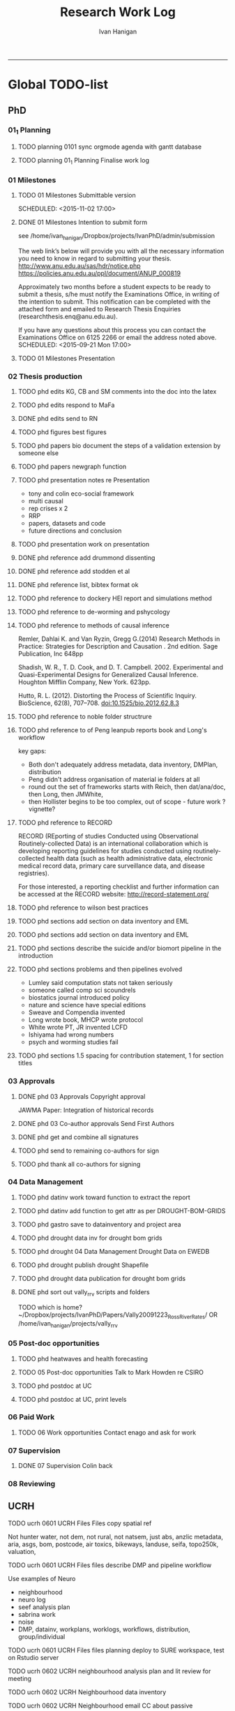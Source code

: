 #+TITLE: Research Work Log 
#+AUTHOR: Ivan Hanigan
#+email: ivan.hanigan@gmail.com
-----

* Global TODO-list

** PhD

*** 01_1 Planning
***** TODO planning 0101 sync orgmode agenda with gantt database

***** TODO planning 01_1 Planning Finalise work log


*** 01 Milestones

***** TODO 01 Milestones Submittable version

    SCHEDULED: <2015-11-02 17:00>
***** DONE 01 Milestones Intention to submit form
see /home/ivan_hanigan/Dropbox/projects/IvanPhD/admin/submission

The web link’s below will provide you with all the necessary information you need to know in regard to submitting your thesis.
http://www.anu.edu.au/sas/hdr/notice.php
https://policies.anu.edu.au/ppl/document/ANUP_000819

Approximately two months before a student expects to be ready to submit a thesis, s/he must notify the Examinations Office, in writing of the intention to submit.  This notification can be completed with the attached form and emailed to Research Thesis Enquiries (researchthesis.enq@anu.edu.au).

If you have any questions about this process you can contact the Examinations Office on 6125 2266 or email the address noted above.
    SCHEDULED: <2015-09-21 Mon 17:00>
***** TODO 01 Milestones Presentation
    SCHEDULED: <2015-11-19 17:00>

*** 02 Thesis production
***** TODO phd edits KG, CB and SM comments into the doc into the latex
***** TODO phd edits respond to MaFa

***** DONE phd edits send to RN
***** TODO phd figures best figures
***** TODO phd papers bio document the steps of a validation extension by someone else

***** TODO phd papers newgraph function


***** TODO phd presentation notes re Presentation
- tony and colin eco-social framework
- multi causal
- rep crises x 2
- RRP
- papers, datasets and code
- future directions and conclusion

***** TODO phd presentation work on presentation
***** DONE phd reference add drummond dissenting

***** DONE phd reference add stodden et al

***** DONE phd reference list, bibtex format ok 
***** TODO phd reference to  dockery HEI report and simulations method
***** TODO phd reference to de-worming and pshycology
***** TODO phd reference to methods of causal inference
Remler, Dahlai K. and Van  Ryzin, Gregg G.(2014) Research Methods in Practice: Strategies for Description and Causation . 2nd edition.  Sage Publication, Inc 648pp

Shadish, W. R., T. D. Cook, and D. T. Campbell. 2002. Experimental and Quasi-Experimental Designs for Generalized Causal Inference. Houghton Mifflin Company, New York. 623pp.

\cite{Hutto2012}

Hutto, R. L. (2012). Distorting the Process of Scientific Inquiry. BioScience, 62(8), 707–708. doi:10.1525/bio.2012.62.8.3

***** TODO phd reference to noble folder structrure
***** TODO phd reference to of Peng leanpub reports book and Long's workflow

key gaps:
- Both don't adequately address metadata, data inventory, DMPlan, distribution
- Peng didn't address organisation of material ie folders at all
- round out the set of frameworks starts with Reich, then dat/ana/doc, then Long, then JMWhite, 
- then Hollister begins to be too complex, out of scope - future work ? vignette?  
***** TODO phd reference to RECORD
RECORD (REporting of studies Conducted using Observational Routinely-collected Data) is an international collaboration which is  developing reporting guidelines for studies conducted using routinely-collected health data (such as health administrative data, electronic medical record data, primary care surveillance data, and disease registries). 


For those interested, a reporting checklist and further information can be accessed at the RECORD website: http://record-statement.org/

***** TODO phd reference to wilson best practices
***** TODO phd sections add section on data inventory and EML
***** TODO phd sections add section on data inventory and EML
***** TODO phd sections describe the suicide and/or biomort pipeline in the introduction

***** TODO phd sections problems and then pipelines evolved
- Lumley said computation stats not taken seriously
- someone called comp sci scoundrels
- biostatics journal introduced policy
- nature and science have special editions
- Sweave and Compendia invented
- Long wrote book,  MHCP wrote protocol
- White wrote PT, JR invented LCFD
- Ishiyama had wrong numbers
- psych and worming studies fail

***** TODO phd sections 1.5 spacing for contribution statement, 1 for section titles
*** 03 Approvals



***** DONE phd 03 Approvals Copyright approval
JAWMA Paper: Integration of historical records


***** DONE phd 03 Co-author approvals Send First Authors



***** DONE phd get and combine all signatures

***** TODO phd send to remaining co-authors for sign


***** TODO phd thank all co-authors for signing
*** 04 Data Management
***** TODO phd datinv work toward function to extract the report
***** TODO phd datinv add function to get attr as per DROUGHT-BOM-GRIDS
#+begin_src R :session *R* :tangle no :exports none :eval no
  #### name:2015-10-15 ####
  
  #### Set any global variables here ####
  projdir <- "~/projects/DROUGHT-BOM-GRIDS/"
  outdir <- file.path(projdir, "data")
  # if(!file.exists(outdir)) dir.create(outdir)
  #outfile <- "data"
  #file.path(outdir, outfile) 
  setwd(projdir)
  
  #### Load any needed libraries #### 
  #library(gdata)
  library(disentangle)
  library(sqldf)
  #library(taxize)
  indir <- "data"
  
  #### Identify your data inputs ####
  dir(indir)
  infile <- "drought_bom_grids.rain_act_1890_2008.csv"
  
   
  #### load ####
  print(file.path(projdir, indir,infile))
  dat <- read.csv(file.path(indir,infile), stringsAsFactors = F)
      
  #### check ####
  str(dat)
  # write down the nrows and ncols here for future reference
  # 'data.frame': 4260 obs. of  11 variables:
  head(dat) 
  tail(dat)
  summary(dat)
  
  vl  <- variable_names_and_labels(infile = file.path(indir, infile))
  for(i in 1:nrow(vl)){
  #  i=1
  inst <- "INSERT INTO attr(
              entity_id, variable_name, variable_definition, measurement_scales, 
              units, value_labels)
      VALUES ("
    txt  <- paste(c(34, vl[i,1:(ncol(vl)-3)]), sep = "", collapse = "','")
  txt <- gsub("34'", "34", txt)
  cat(sprintf("%s\n%s');\n", inst,txt))
  } 
#+end_src 

***** TODO phd gastro save to datainventory and project area
***** TODO phd drought  data inv for drought bom grids
***** TODO phd drought 04 Data Management Drought Data on EWEDB
***** TODO phd drought publish drought Shapefile

***** TODO phd drought data publication for drought bom grids
***** DONE phd sort out vally_rrv scripts and folders
TODO which is home?
~/Dropbox/projects/IvanPhD/Papers/Vally20091223_RossRiverRates/ 
OR /home/ivan_hanigan/projects/vally_rrv

*** 05 Post-doc opportunities
***** TODO phd heatwaves and health forecasting 
***** TODO 05 Post-doc opportunities Talk to Mark Howden re CSIRO



***** TODO phd postdoc at UC
***** TODO phd postdoc at UC, print levels

*** 06 Paid Work

***** TODO 06 Work opportunities Contact enago and ask for work 



*** 07 Supervision
***** DONE 07 Supervision Colin back
      SCHEDULED: <2015-10-07 Wed 17:00>

*** 08 Reviewing
** UCRH
***** TODO ucrh 0601 UCRH Files Files copy spatial ref
Not hunter water, not dem, not rural, not natsem, just abs, anzlic metadata, aria, asgs, bom, postcode, air toxics, bikeways, landuse, seifa, topo250k, valuation,
***** TODO ucrh 0601 UCRH Files files describe DMP and pipeline workflow
Use examples of Neuro
- neighbourhood
- neuro log
- seef analysis plan 
- sabrina work
- noise
- DMP, datainv, workplans, worklogs, workflows, distribution, group/individual
***** TODO ucrh 0601 UCRH Files files planning deploy to SURE workspace, test on Rstudio server

***** TODO ucrh 0602 UCRH neighbourhood analysis plan and lit review for meeting
***** TODO ucrh 0602 UCRH Neighbourhood data inventory 
***** TODO ucrh 0602 UCRH Neighbourhood email CC about passive
***** TODO ucrh 0602 UCRH Neighbourhood email JH about passive and LUR and CTM

***** TODO ucrh 0602 UCRH Neighbourhood methods sketch our own data inputs
***** TODO ucrh 0602 UCRH Neighbourhood methods summarise Akita paper summary 

summarise Akita paper summary 
This doco will be about the data sources we have identified during UCRH data inventory that can be applied. It will also describe the stats methods, Key task is to tighten the aims 
and methods, discuss neighbourhood BME summary with MBor and LK and Gwil?
- Gwil and LK first, explore language
- then MB with a targeted specifics query
***** TODO ucrh 0602 UCRH Neighbourhood Neighbourhood meeting 4
***** TODO ucrh 0602 UCRH Neighbourhood Neighbourhood setup BMElib
BME install and test, got warnings, need to resolve
NA
***** TODO ucrh 0602 UCRH Neighbourhood question to AdB
***** TODO ucrh 0603 UCRH Noise add traffic counts 
***** TODO ucrh 0603 UCRH Noise Noise Meeting prep
ucrh noise write the TODO from last meeting into the task list


***** TODO ucrh 0604 UCRH SEEF get connected to SURE
***** TODO ucrh 0604 UCRH SEEF SEEF plan analysis
***** TODO ucrh 0604 UCRH SEEF SEEF plan analysis WalkAirHealth
- Ivan to read Hankey 2012
- Ivan do data inventory and derived data files
- Folders

***** TODO ucrh 0605 UCRH General Assignments Marking 
[[/home/ivan_hanigan/Dropbox/projects/air_pollution_ucrh/woeking_ivan/Assignment_marking_201510/ucrh-marking-log.org]]
***** TODO ucrh 0605 UCRH General Assignments Marking 
***** TODO ucrh 0605 UCRH General Contract management
***** TODO ucrh 0605 UCRH General Project exposures Training UCRH staff in workflows
***** TODO ucrh 0605 UCRH General Project exposures, generalise Neuro for all SEEF
***** TODO ucrh 0605 UCRH General Project exposures, Neuro add IDW metadata 

***** TODO ucrh 0605 UCRH General Project work plan exposures, generalise Neuro for all SEEF
***** TODO ucrh 0605 UCRH General walkability, follow up with Darren Re changes

** Personal
***** TODO personal map nea
***** TODO personal financial spreadsheet
***** TODO personal add CAR and marking to CV (check guru pres is on )

* Daily log
** 2015 Sep

*** 2015-09-13 Sun 
**** TODO-list 
***** DONE phd start a daily github streak and re-organise the daily log
      SCHEDULED: <2015-09-13 Sun 17:00>
***** DONE ucrh planning the transfer of data into and out of SURE
**** timesheet
#+begin_src txt :tangle work-log.csv :eval no :padline no
2015-09-13 Sun, phd, 50
2015-09-13 Sun, ucrh, 50
#+end_src

*** 2015-09-14 Mon 
**** TODO-list 
***** DONE personal jog
      SCHEDULED: <2015-09-14 Mon 09:20>
***** DONE ucrh describe the UCRH 'correct' pipeline, send to MR and GM
      SCHEDULED: <2015-09-14 Mon 11:00>
 
***** DONE ucrh neuro work toward finalise the file for JB, in the context of the right way
**** timesheet
#+begin_src txt :tangle work-log.csv :eval no :padline no
2015-09-14 Mon, ucrh, 50
#+end_src

*** 2015-09-15 Tue 
**** TODO-list 
***** DONE phd publish drought bom grids to OSF with licence 

***** DONE personal jog
***** DONE phd meet AW at botanic gardens
      SCHEDULED: <2015-09-15 Tue 10:30>
***** DONE phd RRR sweave vs markdown comparison send to PT
***** DONE ucrh redo neuro with disentangle package version of extract big pt, and shipping tifs, found sp::over is better than raster::intersect
      SCHEDULED: <2015-09-15 Tue 15:30>
***** DONE ucrh neuro work toward finalise the file for JB, in the context of the right way
**** timesheet
#+begin_src txt :tangle work-log.csv :eval no :padline no
2015-09-15 Tue, ucrh, 50
2015-09-15 Tue, phd, 50
#+end_src
*** 2015-09-16 Wed 
**** TODO-list 
***** DONE personal apply DTO job
      SCHEDULED: <2015-09-16 Wed>
***** DONE personal jog
***** DONE phd RR reports description Sweave vs Markdown to blog

***** DONE ucrh workplan tasks sync with my main tasklist, and orgmode
      SCHEDULED: <2015-09-16 17:00>


***** DONE ucrh data management planning (wrote into DMP section of disentangle)
**** timesheet
#+begin_src txt :tangle work-log.csv :eval no :padline no
2015-09-16 Wed, personal, 50
2015-09-16 Wed, urch, 50
#+end_src
*** 2015-09-17 Thu 
**** TODO-list 
***** DONE personal jog

***** DONE ucrh noise meeting prep 1hr 
      SCHEDULED: <2015-09-17 Thu 11:10>
***** DONE URGENT_ACTION 0602 UCRH Neighbourhood Neighbourhood meeting 3 EMAIL ALL
- organise to meet with Jane etc at CASANZ

NA
***** DONE ucrh neuro work toward finalise the file for JB, in the context of the right way

***** DONE 0603 UCRH Noise Noise Meeting 2 1.5hr
      SCHEDULED: <2015-09-17 Thu 13:00>
Data Inventory
NA
***** DONE ucrh think thru the workplan, worklog, workflow documentation bundle in neuro proj

**** timesheet
#+begin_src txt :tangle work-log.csv :eval no :padline no
2015-09-17 Thu, ucrh, 100
#+end_src
*** 2015-09-18 Fri 
**** TODO-list 
***** DONE ucrh think thru the workplan, worklog, workflow documentation bundle in neuro proj
      SCHEDULED: <2015-09-18 Fri 10:45>

***** DONE ucrh GM meeting
      SCHEDULED: <2015-09-18 Fri 11:00>

***** DONE personal jog
***** DONE ucrh send neuro to BJ, via cloudstor
      SCHEDULED: <2015-09-18 Fri 12:00>

***** DONE phd add workflow stuff to the thesis org 
**** timesheet
#+begin_src txt :tangle work-log.csv :eval no :padline no
2015-09-18 Fri, ucrh, 90
#+end_src
*** 2015-09-19 Sat 
**** TODO-list 
***** DONE phd DiagrammeR, newnode and causal dags
***** DONE phd add workflow stuff to the thesis org 

**** timesheet
#+begin_src txt :tangle work-log.csv :eval no :padline no
2015-09-19 Sat, phd, 80
#+end_src
*** 2015-09-20 Sun 
**** TODO-list 
***** DONE phd 02 Thesis production Prepare, sort out presentation, introduction, synthesis
    SCHEDULED: <2015-09-20 Sun 12:00>
***** DONE personal run backup weekly and then transfer to seagate 2014-03-07, then transport to store at mums house
**** timesheet
#+begin_src txt :tangle work-log.csv :eval no :padline no
2015-09-20 Sun, phd, 50
#+end_src
*** 2015-09-21 Mon 
**** TODO-list 

***** DONE personal jog
***** DONE personal aid Mum with sore leg
***** DONE phd complete review of thesis summary, using hemmingway app
***** DONE phd review the IJEPH paper 
      SCHEDULED: <2015-09-21 Mon 17:00>


**** timesheet
#+begin_src txt :tangle work-log.csv :eval no :padline no
2015-09-21 Mon, phd, 50
#+end_src
*** 2015-09-22 Tue 
**** TODO-list 
***** DONE personal jog
***** DONE phd review the IJEPH paper 
      SCHEDULED: <2015-09-22 Tue 11:40>
***** DONE phd blog about charlie park and tags, then bash script
***** DONE phd KG, CB and SM comments into the doc into the latex
***** DONE phd collate questions for CB

**** timesheet
#+begin_src txt :tangle work-log.csv :eval no :padline no
2015-09-22 Tue, phd, 100
#+end_src
*** 2015-09-23 Wed 
**** TODO-list 
***** DONE ucrh CASANZ conference, travel to melbourne
***** DONE phd organise the diagrammer code for efficient listing of steps, in and out
***** DONE ucrh 0602 UCRH Neighbourhood Neighbourhood write doco about datasets and methods
      SCHEDULED: <2015-09-23 Wed 14:00>


**** timesheet
#+begin_src txt :tangle work-log.csv :eval no :padline no
2015-09-23 Wed, ucrh, 100
#+end_src
*** 2015-09-24 Thu 
**** TODO-list 
***** DONE ucrh satellite workshop
***** DONE ucrh timesheet
      SCHEDULED: <2015-09-24 Thu 14:00>
**** timesheet
#+begin_src txt :tangle work-log.csv :eval no :padline no
2015-09-24 Thu, ucrh, 100
#+end_src
*** 2015-09-25 Fri 
**** TODO-list 
***** DONE personal recover from travel

***** DONE phd organisation of material, start blog posts about folders, 1/3
***** DONE phd KG, CB and SM comments into the doc into the latex


**** timesheet
#+begin_src txt :tangle work-log.csv :eval no :padline no
2015-09-25 Fri, phd, 50
#+end_src
*** 2015-09-26 Sat 
**** TODO-list 
***** DONE phd organisation of material blog post about R folders, 2/3
***** DONE phd review summary and ensure presentation ordering is sensible

**** timesheet
#+begin_src txt :tangle work-log.csv :eval no :padline no
2015-09-26 Sat, phd, 50
#+end_src
*** 2015-09-27 Sun 
**** TODO-list 
***** DONE phd review summary
***** DONE personal jog
***** DONE phd blog PT-WF
***** DONE phd review summary
***** DONE phd review presentation
      SCHEDULED: <2015-09-27 Sun 22:00>
***** DONE phd prep co-author approval emails (send them with signatures)
***** DONE phd clean up abstract

**** timesheet
#+begin_src txt :tangle work-log.csv :eval no :padline no
2015-09-27 Sun, phd, 50
#+end_src
*** 2015-09-28 Mon 
**** TODO-list 
***** DONE personal jog
***** DONE phd blog entry reproducibility gives rigour
***** DONE phd 03 Co-author approvals Send First Authors
      SCHEDULED: <2015-09-28 Mon 14:00>

**** timesheet
#+begin_src txt :tangle work-log.csv :eval no :padline no
2015-09-28 Mon, phd, 50
#+end_src
*** 2015-09-29 Tue 
**** TODO-list 
***** DONE personal jog

***** DONE phd publish vally 2012 RRV code
***** DONE phd send to co-authors for signatures
      SCHEDULED: <2015-09-29 Tue 15:30>

**** timesheet
#+begin_src txt :tangle work-log.csv :eval no :padline no
2015-09-29 Tue, phd, 50
#+end_src
*** 2015-09-30 Wed 
**** TODO-list 
***** DONE phd meet AW gardens
      SCHEDULED: <2015-09-30 Wed 10:30>
***** DONE ucrh phone conf with GM and SP RE SEEF plan analysis
      SCHEDULED: <2015-09-30 Wed 14:00>
***** DONE phd letters to co-authors, revise letter for RRv paper

***** DONE ucrh receipts from conference to GM
***** DONE phd worklog
      SCHEDULED: <2015-09-30 Wed 16:20>
***** DONE personal pick R 
      SCHEDULED: <2015-09-30 Wed 16:30>
**** timesheet
#+begin_src txt :tangle work-log.csv :eval no :padline no
2015-09-30 Wed, ucrh, 80
#+end_src
** 2015 Oct
*** 2015-10-01 Thu 
**** TODO-list 
***** DONE personal jog
***** DONE ucrh org meet with SaPt
***** DONE phd add AW edits, send to CB
***** DONE phd post on RR in epi
***** DONE phd review IJERPH ask editor regarding data viz
***** DONE ucrh workplan
***** DONE phd backup datainv
***** DONE personal respond to ASpcht, Hm and Rs email re post doc
***** DONE phd meet CB
      SCHEDULED: <2015-10-01 Thu 15:30>
***** DONE ucrh add SURE to workplan (do gantt db stuff)
**** timesheet
#+begin_src txt :tangle work-log.csv :eval no :padline no
2015-10-01 Thu, ucrh, 80
#+end_src
*** 2015-10-02 Fri 
**** TODO-list 
***** DONE personal jog
***** DONE ucrh pull out MCHP guidlines (update URL on blog)
***** DONE ucrh assignment marking preparation
      SCHEDULED: <2015-10-02 Fri 11:00>
- confirmation log in works
***** DONE ucrh LK review, chat prep, ask Gwill about kriging

***** DONE ucrh workplan meeting with GM
      SCHEDULED: <2015-10-02 Fri 12:00>
- show updated workplan
- discuss marking, select question
- discuss SURE access
- discuss folder structure at Q drive level and sub-project levels
***** DONE ucrh Neighbourhood methods, Mborg
Email MB CC GM: remind him of meeting, then suggestion that I talk to Gwill and Lknib

***** DONE UCRH Neighbourhood Neighbourhood meeting 3 doodle poll

**** timesheet
#+begin_src txt :tangle work-log.csv :eval no :padline no
2015-10-02 Fri, ucrh, 100
#+end_src
*** 2015-10-03 Sat 
**** TODO-list 
***** DONE personal jog

***** DONE phd diagrammer vis techniques blog post
      SCHEDULED: <2015-10-03 Sat 11:45>
***** DONE ucrh describe DMP and pipeline workflow
      SCHEDULED: <2015-10-03 Sat 16:00>
Use examples of 
- neighbourhood
- neuro log
- seef analysis plan 
- sabrina work
- noise
- DMP, datainv, workplans, worklogs, workflows, distribution, group/individual
***** DONE phd review IJERPH resubmit
      SCHEDULED: <2015-10-03 Sun>
**** timesheet
#+begin_src txt :tangle work-log.csv :eval no :padline no
2015-10-03 Sat, ucrh, 50
#+end_src
*** 2015-10-04 Sun 
**** TODO-list 
***** DONE phd Filing systems, blog post and tentative tweet

***** DONE 06 Work opportunity NCI
      SCHEDULED: <2015-10-04 Sun 16:00>


***** DONE ucrh DMP organisations
**** timesheet
#+begin_src txt :tangle work-log.csv :eval no :padline no
2015-10-04 Sun, phd, 80
#+end_src
*** 2015-10-05 Mon 
**** TODO-list 
***** DONE phd starting to incorporate CB words to intro, and beef up crisis context
***** DONE personal ride

***** DONE phd dig out 5 caps refs, send to CB
***** DONE ucrh file naming conventions, blog post
***** DONE phd thank all co-authors who replied
      SCHEDULED: <2015-10-05 Mon 16:00>
**** timesheet
#+begin_src txt :tangle work-log.csv :eval no :padline no
2015-10-05 Mon, phd, 50
#+end_src
*** 2015-10-06 Tue 
**** TODO-list 
***** DONE phd send all remaining co-authors 
      SCHEDULED: <2015-10-06 Tue 09:00>

***** DONE personal jog
      SCHEDULED: <2015-10-06 Tue 10:00>

***** DONE phd co-authors mail
***** DONE personal Serg Tax

***** DONE phd back up datinv
***** DONE 01 Milestones Intention to submit notification to student office
      SCHEDULED: <2015-10-06 Tue 11:30>
***** DONE phd organise meet with KtG
      SCHEDULED: <2015-10-06 Tue 10:30>
***** DONE phd follow up DBL datasharing issues, and Birds/regions paper
***** DONE phd organise meet with McF
***** DONE phd add some stuff about pipelines from recent mozilla exchanges
***** DONE phd prep to send to RN
      SCHEDULED: <2015-10-06 Tue 10:30>

**** timesheet
#+begin_src txt :tangle work-log.csv :eval no :padline no
2015-10-06 Tue, phd, 50
#+end_src
*** 2015-10-07 Wed 
**** TODO-list 
***** DONE phd blog post re Noble's folder structure.
***** DONE ucrh compile folders/files ideas for sabrina
***** DONE phd 06 work opportunity at UC
      SCHEDULED: <2015-10-07 Wed 11:00>
***** DONE ucrh Assignments Marking - read the first couple full then abs and conc only all

***** DONE phd copyright approvals

**** timesheet
#+begin_src txt :tangle work-log.csv :eval no :padline no
2015-10-07 Wed, ucrh, 30
2015-10-07 Wed, ucrh-assignments, 20
2015-10-07 Wed, phd, 50
#+end_src
*** 2015-10-08 Thu 
**** TODO-list 
***** DONE phd prep and send to RN
***** DONE ucrh SEEF org meet with SaPt
      SCHEDULED: <2015-10-08 Thu 10:00>
***** DONE ucrh URGENT ACTION planning, write up notes from friday meet with GM
***** DONE ucrh workplan edits and DMP organisations
      SCHEDULED: <2015-10-07 Wed 09:00>
***** DONE ucrh URGENT_ACTION 0602 UCRH Neighbourhood Neighbourhood meeting 3
***** DONE ucrh doodle poll - remember Mum drop off

***** DONE ucrh timesheet 
      SCHEDULED: <2015-10-08 Thu 16:00>

***** DONE phd worklog post
      SCHEDULED: <2015-10-08 Thu 16:50>

***** DONE ucrh test assignment marking start to, mark one good and one poor, compare with geoff egs

**** timesheet
#+begin_src txt :tangle work-log.csv :eval no :padline no
2015-10-08 Thu, ucrh, 70
2015-10-08 Thu, ucrh-assignments, 30
#+end_src
*** 2015-10-09 Fri 
**** TODO-list 
***** DONE phd biblio clean
      SCHEDULED: <2015-10-09 Fri 08:30>
***** DONE ucrh test assignment marking start to, mark one good and one poor, compare with geoff egs
      SCHEDULED: <2015-10-09 Fri 09:00>
***** DONE ucrh 0605 UCRH General Assignment Marking start two, mark one good and one poor, compare with geoff egs

***** DONE ucrh 0605 UCRH General Assignments Marking  meeting
      SCHEDULED: <2015-10-09 Fri 11:30>

**** timesheet
#+begin_src txt :tangle work-log.csv :eval no :padline no
2015-10-09 Fri, ucrh, 30
2015-10-09 Fri, ucrh-assignments, 70
2015-10-09 Fri, phd, 20
#+end_src
*** 2015-10-10 Sat 
**** TODO-list 
***** DONE phd reference list, bibtex format ok
**** timesheet
#+begin_src txt :tangle work-log.csv :eval no :padline no
2015-10-10 Sat, phd, 50
#+end_src
*** 2015-10-11 Sun
**** TODO-list
***** DONE personal deck
*** 2015-10-12 Mon 
**** TODO-list 
***** DONE personal job app DoH prep
***** DONE phd reference Peng book back to library
      SCHEDULED: <2015-10-12 Mon 10:00>
***** DONE phd 07 supervision meet KtG
      SCHEDULED: <2015-10-12 Mon 14:00>

***** DONE phd post re makeProjectNoble
***** DONE phd refs in synth and suiclim, check word count

***** DONE personal mab gym, nea cub
***** DONE personal job app DoH submit
      SCHEDULED: <2015-10-12 Mon 20:00>


**** timesheet
#+begin_src txt :tangle work-log.csv :eval no :padline no
2015-10-12 Mon, phd, 50
#+end_src
*** 2015-10-13 Tue 
**** TODO-list 

***** DONE personal sick leave

***** DONE phd revise abstract post KtG, send word doc
***** DONE personal mum doc
      SCHEDULED: <2015-10-13 Tue 12:20>
***** DONE 06 Work, NCI interview
      SCHEDULED: <2015-10-13 Tue 14:30>

**** timesheet
#+begin_src txt :tangle work-log.csv :eval no :padline no
2015-10-13 Tue, ucrh, 60
2015-10-13 Tue, personal, 40
#+end_src
*** 2015-10-14 Wed 
**** TODO-list 
***** DONE phd exploratory data analysis guidelines and EDA template
***** DONE personal chemist for mum

***** DONE phd ref the UQ hacker scandal
***** DONE phd potential_reviewers list to CB

***** DONE personal mum to doc follow up
      SCHEDULED: <2015-10-14 Wed 13:30>

***** DONE ucrh 0603 UCRH Noise data inventory updates

***** DONE ucrh 0603 UCRH Noise data_traffic_council and RMS
**** timesheet
#+begin_src txt :tangle work-log.csv :eval no :padline no
2015-10-14 Wed, ucrh, 65
2015-10-14 Wed, personal, 35
#+end_src
*** 2015-10-15 Thu 
**** TODO-list 
***** DONE ucrh 0603 UCRH Noise data_traffic_zenith Contract Re Sharing internally
***** DONE ucrh 0601 UCRH Files files describe DMP and pipeline workflow
      SCHEDULED: <2015-10-15 Thu 10:00>
- DMP, datainv, workplans, worklogs, workflows, distribution, group/individual
***** DONE phd Tony McMichael's book launch
      SCHEDULED: <2015-10-15 Thu 11:30>
***** DONE ucrh 0601 UCRH Files files walkability footpaths dataset and etc osm fileshare to rstudio

***** DONE phd skype CB
      SCHEDULED: <2015-10-15 Thu 16:00>
**** timesheet
#+begin_src txt :tangle work-log.csv :eval no :padline no
2015-10-15 Thu, ucrh, 50
2015-10-15 Thu, personal, 50
#+end_src
*** 2015-10-16 Fri 
**** TODO-list 
***** DONE phd section on data inventory and EML
      SCHEDULED: <2015-10-16 Fri 10:50>

***** DONE ucrh 0601 UCRH Files files walkability for BJ, queries to GM and MR
***** DONE ucrh 0601 UCRH Files files walkability footpaths dataset and etc osm fileshare to q drive
***** DONE phd post note about writeOGR and sptransform
***** DONE ucrh 0603 UCRH Noise data_traffic_zenith Contract Re Sharing internally


**** timesheet
#+begin_src txt :tangle work-log.csv :eval no :padline no
2015-10-16 Fri, ucrh, 100
#+end_src
*** 2015-10-17 Sat 
**** TODO-list 
***** DONE personal nea gym
      SCHEDULED: <2015-10-17 Sat 09:15>
***** DONE ucrh describte the workplan, worklog, workflow concept in a blog post

**** timesheet
#+begin_src txt :tangle work-log.csv :eval no :padline no
2015-10-17 Sat, ucrh, 50
#+end_src
*** 2015-10-18 Sun 
**** TODO-list 
***** DONE phd datinv mod to Intellectualright
***** DONE ucrh mods to datinv to allow standard workplan devs

***** DONE phd updates on gislibrary, failed, alert DF
***** DONE personal bike shopping
      SCHEDULED: <2015-10-18 Sun 11:00>

***** DONE phd datinv work toward function to extract the report

**** timesheet
#+begin_src txt :tangle work-log.csv :eval no :padline no
2015-10-18 Sun, ucrh, 50
#+end_src
*** 2015-10-19 Mon 
**** TODO-list 
***** DONE ucrh 0603 UCRH Noise email BHnz re Noise
***** DONE ucrh 0603 UCRH Noise data_traffic_zenith Contract Re Sharing internally
***** DONE ucrh 0603 UCRH Noise data_traffic_council and RMS
***** DONE personal green waste
***** DONE ucrh 0602 UCRH Neighbourhood methods summarise Akita paper summary 
***** DONE ucrh 0605 UCRH General walkability, get walkability ready for BJ
***** DONE personal maeve gym
      SCHEDULED: <2015-10-19 Mon 15:50>
**** timesheet
#+begin_src txt :tangle work-log.csv :eval no :padline no
2015-10-19 Mon, ucrh, 100
#+end_src
*** 2015-10-20 Tue 
**** TODO-list 
***** DONE ucrh 0605 UCRH General walkability, prep send to BJ URGENT_ACTION 
***** DONE ucrh 0605 UCRH General walkability, prep send to BJ URGENT_ACTION 
***** DONE ucrh 0603 UCRH Noise EJ notes from CC and BJ emails to worklog
***** DONE ucrh 0605 UCRH General Project exposures email re Training sabrina in workflows
***** DONE ucrh update datainv website for better methods section
***** DONE phd updates on gislibrary, success after DF advice
***** DONE ucrh 0605 UCRH General Project exposures project/dataset homepage (and datinv)
tested on noise

**** timesheet
#+begin_src txt :tangle work-log.csv :eval no :padline no
2015-10-20 Tue, ucrh, 100
#+end_src
*** 2015-10-21 Wed 
**** TODO-list 
***** DONE ucrh 0602 UCRH Neighbourhood Prep for meeting
***** DONE [#A] ucrh 0602 UCRH Neighbourhood methods summarise Akita paper summary 

***** DONE ucrh 0602 UCRH Neighbourhood data inventory in sydney
***** DONE ucrh 0602 UCRH Neighbourhood Neighbourhood meeting 3 URGENT_ACTION
      SCHEDULED: <2015-10-21 Wed 14:00>
***** DONE [#A] ucrh 0602 UCRH Neighbourhood methods summarise Akita paper summary 

**** timesheet
#+begin_src txt :tangle work-log.csv :eval no :padline no
2015-10-21 Wed, ucrh, 110
#+end_src
*** 2015-10-22 Thu 
**** TODO-list 

***** DONE ucrh datinv setup for methods protocol

***** DONE phd key slide to CB, replication V reproducibility crises!

***** DONE personal jog

***** DONE phd deploy datinv to public github
***** DONE [#A] ucrh 0602 UCRH Neighbourhood methods summarise Akita paper summary 
      SCHEDULED: <2015-10-22 Thu 10:30>
***** DONE ucrh ucrh 0602 UCRH Neighbourhood meet LK to discuss Akita
      SCHEDULED: <2015-10-22 Thu 15:30>
- talk about GEE
- talk about workflow pipeline

***** DONE ucrh timesheet
      SCHEDULED: <2015-10-22 Thu 16:00>

***** DONE phd references, fix books, add URL to IUSSP etc
**** timesheet
#+begin_src txt :tangle work-log.csv :eval no :padline no
2015-10-22 Thu, ucrh, 100
#+end_src
*** 2015-10-23 Fri 
**** TODO-list 
***** DONE ucrh 0602 UCRH Neighbourhood summarise notes from discussion with LK
***** DONE phd post about the worklog style
***** DONE ucrh 0602 UCRH Neighbourhood questions to LK
***** DONE ucrh 0605 UCRH General Assignments Marking 
      SCHEDULED: <2015-10-22 Thu 11:00>
***** DONE phd supervision meet CB, discuss pipeline image
      SCHEDULED: <2015-10-23 Fri 16:00>

**** timesheet
#+begin_src txt :tangle work-log.csv :eval no :padline no
2015-10-23 Fri, ucrh, 100
#+end_src
*** 2015-10-24 Sat 
**** TODO-list 
***** DONE phd references
***** DONE ucrh 0605 UCRH General Assignments Marking 
***** DONE personal gym
      SCHEDULED: <2015-10-24 Sat 09:15>

***** DONE phd blog about mendeley fix
***** DONE phd references
***** DONE ucrh 0605 UCRH General Assignments Marking 
***** DONE phd kG and CB abstract stuff

**** timesheet
#+begin_src txt :tangle work-log.csv :eval no :padline no
2015-10-24 Sat, ucrh, 10
2015-10-24 Sat, phd, 50
#+end_src
*** 2015-10-25 Sun 
**** TODO-list 
***** DONE phd abstact
***** DONE ucrh 0605 UCRH General Assignments Marking 
**** timesheet
#+begin_src txt :tangle work-log.csv :eval no :padline no
2015-10-25 Sun, ucrh, 50
#+end_src
*** 2015-10-26 Mon 
**** TODO-list 

***** DONE phd re-read abstract, compile thesis for push
***** DONE phd 03 Approvals add DFish + CB + DLox to the signatures 
***** DONE personal jog
***** DONE phd 02 4.3 BiosmokeValidatedEvents BMC Research Notes manuscript revived

***** DONE personal maeve gym
      SCHEDULED: <2015-10-26 Mon 15:40>
***** DONE phd blog missingess
***** DONE personal blender warranty
***** DONE phd post doc opp UC
**** timesheet
#+begin_src txt :tangle work-log.csv :eval no :padline no
2015-10-26 Mon, phd, 100
#+end_src
*** 2015-10-27 Tue 
**** TODO-list 
***** DONE phd post doc opp UC
***** DONE personal jog
***** DONE ucrh 0603 UCRH Noise Bankstown traffic to BHinz
***** DONE phd failed work on misstable extension

**** timesheet
#+begin_src txt :tangle work-log.csv :eval no :padline no
2015-10-27 Tue, phd, 80
2015-10-27 Tue, ucrh, 20
#+end_src
*** 2015-10-28 Wed 
**** TODO-list 
***** DONE phd figures best figures: test diagrammer version pipeline, 
***** DONE ucrh 0603 UCRH Noise add traffic counts bankstown phone ben
***** DONE ucrh 0603 UCRH Noise fix data inventory to extract from Traffic proj on main server too
***** DONE ucrh 0603 UCRH Noise register the prelim dataset on the Q drive to the inventory
***** DONE personal maeve gym, pick up from pharmacist for mum
      SCHEDULED: <2015-10-28 Wed 15:00>
***** DONE phd blog post misstable v2
***** DONE phd figures best figures: no go with R, add distribution to tikz

**** timesheet
#+begin_src txt :tangle work-log.csv :eval no :padline no
2015-10-28 Wed, phd, 50
#+end_src
*** 2015-10-29 Thu 
**** TODO-list 
***** DONE phd make bridging with good slide(s?)
***** DONE phd references mcm challenger 
***** DONE phd references sabel mashups
***** TODO phd presentation presentation presentation
***** TODO phd helberr request reminder
**** timesheet
#+begin_src txt :tangle work-log.csv :eval no :padline no
2015-10-29 Thu, phd, 100
#+end_src
